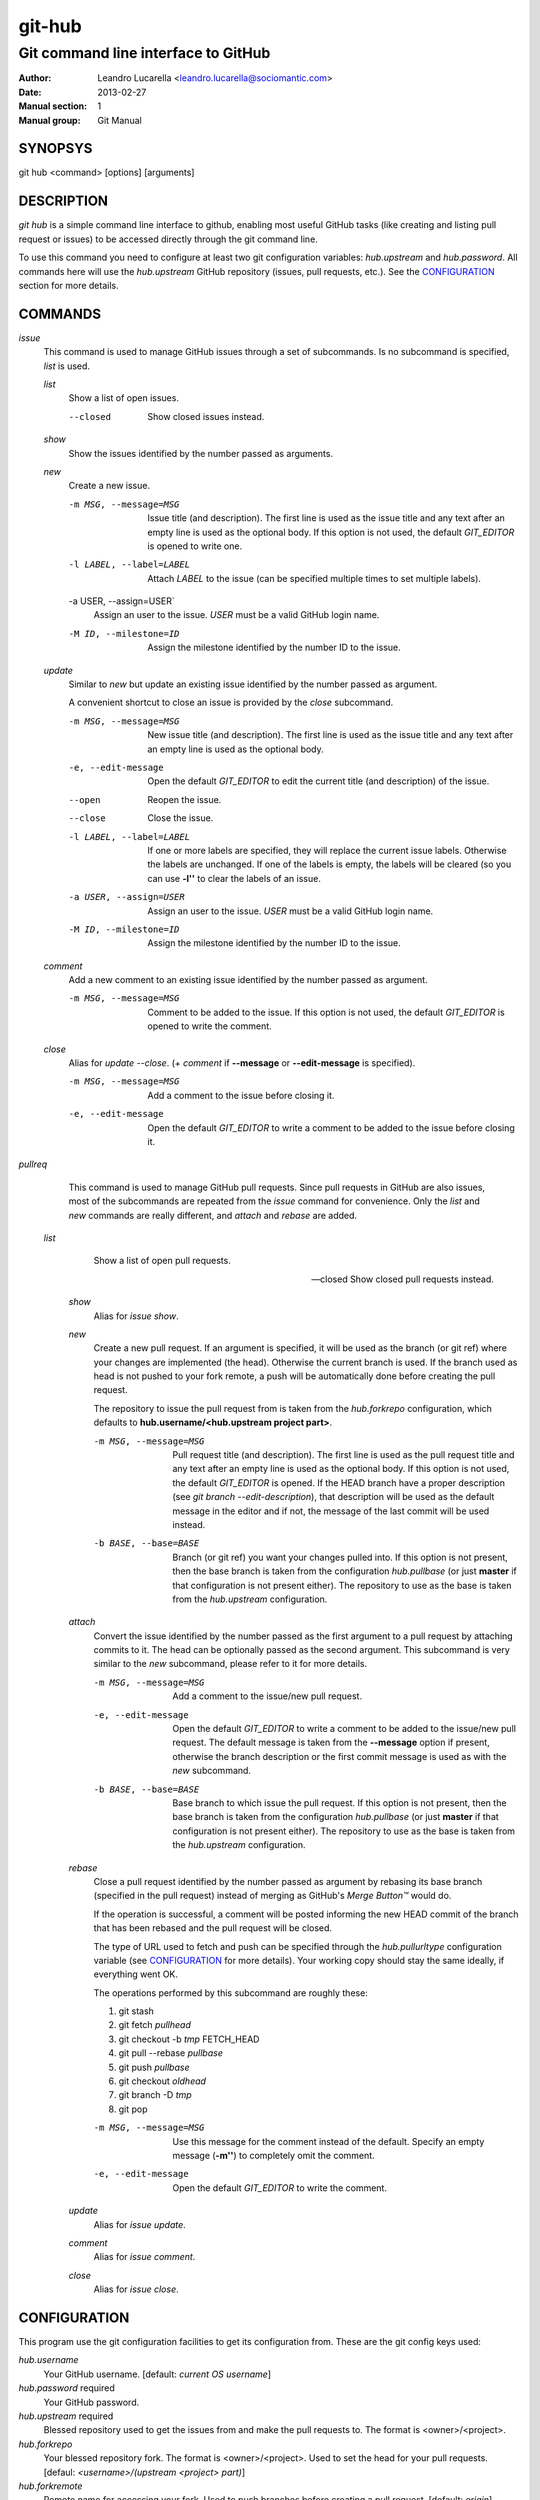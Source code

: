 =======
git-hub
=======

------------------------------------
Git command line interface to GitHub
------------------------------------

:Author: Leandro Lucarella <leandro.lucarella@sociomantic.com>
:Date: 2013-02-27
:Manual section: 1
:Manual group: Git Manual


SYNOPSYS
========

git hub <command> [options] [arguments]


DESCRIPTION
===========

`git hub` is a simple command line interface to github, enabling most useful
GitHub tasks (like creating and listing pull request or issues) to be accessed
directly through the git command line.

To use this command you need to configure at least two git configuration
variables: `hub.upstream` and `hub.password`. All commands here will use
the `hub.upstream` GitHub repository (issues, pull requests, etc.). See the
CONFIGURATION_ section for more details.


COMMANDS
========

`issue`
  This command is used to manage GitHub issues through a set of subcommands.
  Is no subcommand is specified, `list` is used.

  `list`
    Show a list of open issues.

    --closed
      Show closed issues instead.

  `show`
    Show the issues identified by the number passed as arguments.

  `new`
    Create a new issue.

    -m MSG, --message=MSG
      Issue title (and description). The first line is used as the issue title
      and any text after an empty line is used as the optional body.  If this
      option is not used, the default `GIT_EDITOR` is opened to write one.

    -l LABEL, --label=LABEL
      Attach `LABEL` to the issue (can be specified multiple times to set
      multiple labels).

    -a USER, --assign=USER`
      Assign an user to the issue. `USER` must be a valid GitHub login name.

    -M ID, --milestone=ID
      Assign the milestone identified by the number ID to the issue.

  `update`
    Similar to `new` but update an existing issue identified by the number
    passed as argument.

    A convenient shortcut to close an issue is provided by the `close`
    subcommand.

    -m MSG, --message=MSG
      New issue title (and description). The first line is used as the issue
      title and any text after an empty line is used as the optional body.

    -e, --edit-message
      Open the default `GIT_EDITOR` to edit the current title (and description)
      of the issue.

    --open
      Reopen the issue.

    --close
      Close the issue.

    -l LABEL, --label=LABEL
      If one or more labels are specified, they will replace the current issue
      labels. Otherwise the labels are unchanged. If one of the labels is
      empty, the labels will be cleared (so you can use **-l''** to clear the
      labels of an issue.

    -a USER, --assign=USER
      Assign an user to the issue. `USER` must be a valid GitHub login name.

    -M ID, --milestone=ID
      Assign the milestone identified by the number ID to the issue.

  `comment`
    Add a new comment to an existing issue identified by the number passed as
    argument.

    -m MSG, --message=MSG
      Comment to be added to the issue. If this option is not used, the default
      `GIT_EDITOR` is opened to write the comment.

  `close`
    Alias for `update --close`. (+ `comment` if **--message** or
    **--edit-message** is specified).

    -m MSG, --message=MSG
      Add a comment to the issue before closing it.

    -e, --edit-message
      Open the default `GIT_EDITOR` to write a comment to be added to the issue
      before closing it.

`pullreq`
  This command is used to manage GitHub pull requests. Since pull requests in
  GitHub are also issues, most of the subcommands are repeated from the
  `issue` command for convenience. Only the `list` and `new` commands are
  really different, and `attach` and `rebase` are added.

 `list`
    Show a list of open pull requests.

    --closed
      Show closed pull requests instead.

  `show`
    Alias for `issue show`.

  `new`
    Create a new pull request. If an argument is specified, it will be used as
    the branch (or git ref) where your changes are implemented (the head).
    Otherwise the current branch is used. If the branch used as head is not
    pushed to your fork remote, a push will be automatically done before
    creating the pull request.

    The repository to issue the pull request from is taken from the
    `hub.forkrepo` configuration, which defaults to
    **hub.username/<hub.upstream project part>**.

    -m MSG, --message=MSG
      Pull request title (and description). The first line is used as the pull
      request title and any text after an empty line is used as the optional
      body.  If this option is not used, the default `GIT_EDITOR` is opened.
      If the HEAD branch have a proper description (see `git branch
      --edit-description`), that description will be used as the default
      message in the editor and if not, the message of the last commit will be
      used instead.

    -b BASE, --base=BASE
      Branch (or git ref) you want your changes pulled into. If this option is
      not present, then the base branch is taken from the configuration
      `hub.pullbase` (or just **master** if that configuration is not present
      either). The repository to use as the base is taken from the
      `hub.upstream` configuration.

  `attach`
    Convert the issue identified by the number passed as the first argument to
    a pull request by attaching commits to it. The head can be optionally
    passed as the second argument. This subcommand is very similar to the `new`
    subcommand, please refer to it for more details.

    -m MSG, --message=MSG
      Add a comment to the issue/new pull request.

    -e, --edit-message
      Open the default `GIT_EDITOR` to write a comment to be added to the
      issue/new pull request. The default message is taken from the
      **--message** option if present, otherwise the branch description or the
      first commit message is used as with the `new` subcommand.

    -b BASE, --base=BASE
      Base branch to which issue the pull request. If this option is not
      present, then the base branch is taken from the configuration
      `hub.pullbase` (or just **master** if that configuration is not present
      either). The repository to use as the base is taken from the
      `hub.upstream` configuration.

  `rebase`
    Close a pull request identified by the number passed as argument by
    rebasing its base branch (specified in the pull request) instead of merging
    as GitHub's *Merge Button™* would do.

    If the operation is successful, a comment will be posted informing the new
    HEAD commit of the branch that has been rebased and the pull request will
    be closed.

    The type of URL used to fetch and push can be specified through the
    `hub.pullurltype` configuration variable (see CONFIGURATION_ for more
    details). Your working copy should stay the same ideally, if everything
    went OK.

    The operations performed by this subcommand are roughly these:

    1. git stash
    2. git fetch `pullhead`
    3. git checkout -b `tmp` FETCH_HEAD
    4. git pull --rebase `pullbase`
    5. git push `pullbase`
    6. git checkout `oldhead`
    7. git branch -D `tmp`
    8. git pop

    -m MSG, --message=MSG
      Use this message for the comment instead of the default. Specify an empty
      message (**-m''**) to completely omit the comment.

    -e, --edit-message
      Open the default `GIT_EDITOR` to write the comment.

  `update`
    Alias for `issue update`.

  `comment`
    Alias for `issue comment`.

  `close`
    Alias for `issue close`.


CONFIGURATION
=============

This program use the git configuration facilities to get its configuration
from. These are the git config keys used:

`hub.username`
  Your GitHub username. [default: *current OS username*]

`hub.password` required
  Your GitHub password.

`hub.upstream` required
  Blessed repository used to get the issues from and make the pull requests
  to. The format is <owner>/<project>.

`hub.forkrepo`
  Your blessed repository fork. The format is <owner>/<project>. Used to set
  the head for your pull requests. [defaul: *<username>/(upstream <project>
  part)*]

`hub.forkremote`
  Remote name for accessing your fork. Used to push branches before creating
  a pull request. [default: *origin*]

`hub.pullbase`
  Default remote branch (or git reference) you want your changes pulled into
  when creating a pull request. [default: *master*]

`hub.pullurltype`
  Type of URL to use when an URL from a GitHub API is needed (for example,
  when 'pull rebase' is used). At the time of writing it could be ssh_url
  or clone_url for HTTP). See this link for possible options:
  http://developer.github.com/v3/pulls/#get-a-single-pull-request
  [default: ssh_url]


.. vim: set et sw=2 :
